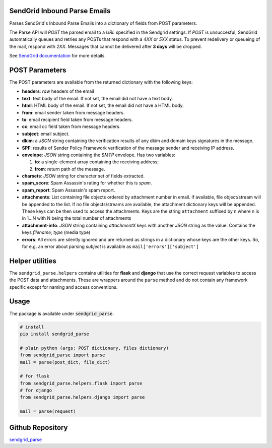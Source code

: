 SendGrid Inbound Parse Emails
-----------------------------

Parses SendGrid's Inbound Parse Emails into a dictionary of fields from POST parameters.

The Parse API will *POST* the parsed email to a *URL* specified in the
Sendgrid settings. If *POST* is unsuccesful,
SendGrid automatically queues and
retries any POSTs that respond with a `4XX` or `5XX` status.
To prevent redelivery or queueing of the mail, respond with `2XX`.
Messages that cannot be delivered after **3 days** will be dropped.

See `SendGrid documentation
<https://sendgrid.com/docs/API_Reference/Webhooks/parse.html>`_
for more details.


POST Parameters
---------------

The POST parameters are available from the returned dictionary with the following keys:

* **headers**: *raw* headers of the email

* **text**: text body of the email.
  If not set, the email did not have a text body.

* **html**: HTML body of the email.
  If not set, the email did not have a HTML body.

* **from**: email sender taken from message headers.

* **to**: email recipient field taken from message headers.

* **cc**: email cc field taken from message headers.

* **subject**: email subject.

* **dkim**: a *JSON* string containing the verification results of any
  dkim and domain keys signatures in the message.

* **SPF**: results of Sender Policy Framework verification of the
  message sender and receiving IP address.

* **envelope**: *JSON* string containing the *SMTP* envelope.
  Has two variables:

  1. **to**: a single-element array containing the receiving address;
  2. **from**: return path of the message.

* **charsets**: *JSON* string for character set of fields extracted.

* **spam_score**: Spam Assassin's rating for whether this is *spam*.

* **spam_report**: Spam Assassin's spam report.

* **attachments**: List containing file objects ordered by attachment number in email.
  If available, file object/stream will be appended to the list.
  If no file objects/streams are available, the attachment dictionary keys will be appended.
  These keys can be then used to access the attachments.
  Keys are the string ``attachment`` suffixed by n
  where n is in 1...N with N being the total number of attachments

* **attachment-info**: *JSON* string containing `attachmentX` keys
  with another *JSON* string as the value.
  Contains the keys *filename*, *type* (media type)

* **errors**: All errors are silently ignored and are returned as strings in a dictionary
  whose keys are the other keys. So, for e.g. an error about parsing *subject* is available as
  ``mail['errors']['subject']``


Helper utilities
----------------

The ``sendgrid_parse.helpers`` contains utilities for **flask** and **django**
that use the correct request variables to access the POST data and attachments.
These are wrappers around the ``parse`` method
and do not contain any framework specific except for naming and access conventions.


Usage
-----

The package is available under :code:`sendgrid_parse`.

.. code:: python

   # install
   pip install sendgrid_parse

   # plain python (args: POST dictionary, files dictionary)
   from sendgrid_parse import parse
   mail = parse(post_dict, file_dict)

   # for flask
   from sendgrid_parse.helpers.flask import parse
   # for django
   from sendgrid_parse.helpers.django import parse

   mail = parse(request)


Github Repository
-----------------

`sendgrid_parse
<https://github.com/coolharsh55/pnl2lnl>`_
